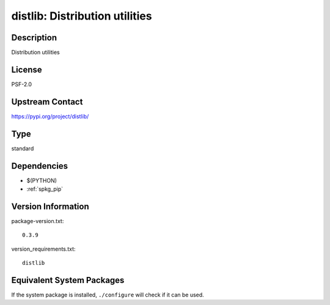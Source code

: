 .. _spkg_distlib:

distlib: Distribution utilities
=========================================

Description
-----------

Distribution utilities

License
-------

PSF-2.0

Upstream Contact
----------------

https://pypi.org/project/distlib/


Type
----

standard


Dependencies
------------

- $(PYTHON)
- :ref:`spkg_pip`

Version Information
-------------------

package-version.txt::

    0.3.9

version_requirements.txt::

    distlib


Equivalent System Packages
--------------------------

.. tab:: conda-forge

   .. CODE-BLOCK:: bash

       $ conda install distlib 


.. tab:: Void Linux

   .. CODE-BLOCK:: bash

       $ sudo xbps-install python3-distlib 



If the system package is installed, ``./configure`` will check if it can be used.

